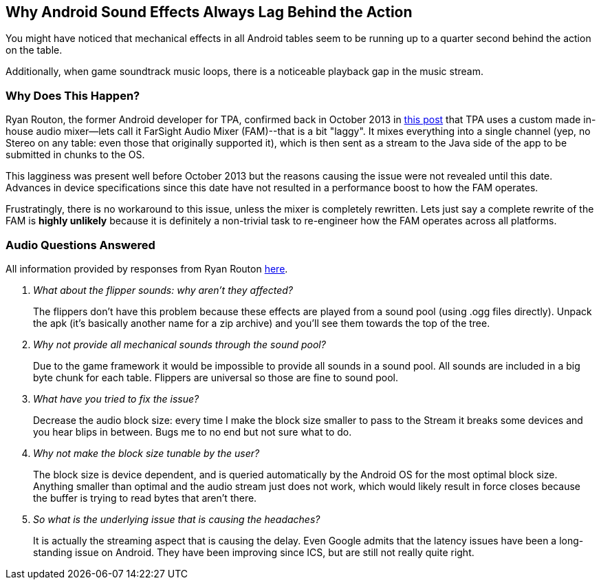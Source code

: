 [[Android_Sound_Delay]]
== Why Android Sound Effects Always Lag Behind the Action
You might have noticed that mechanical effects in all Android tables seem to be running up to a quarter second behind the action on the table.

Additionally, when game soundtrack music loops, there is a noticeable playback gap in the music stream.

=== Why Does This Happen?
Ryan Routon, the former Android developer for TPA, confirmed back in October 2013 in http://pinballarcadefans.com/showthread.php/6182-Pack-19-Beta?p=108893&viewfull=1#post108893[this post] that TPA uses a custom made in-house audio mixer--lets call it FarSight Audio Mixer (FAM)--that is a bit "laggy". It mixes everything into a single channel (yep, no Stereo on any table: even those that originally supported it), which is then sent as a stream to the Java side of the app to be submitted in chunks to the OS.

This lagginess was present well before October 2013 but the reasons causing the issue were not revealed until this date. Advances in device specifications since this date have not resulted in a performance boost to how the FAM operates. 

Frustratingly, there is no workaround to this issue, unless the mixer is completely rewritten. Lets just say a complete rewrite of the FAM is *highly unlikely* because it is definitely a non-trivial task to re-engineer how the FAM operates across all platforms. 

=== Audio Questions Answered
All information provided by responses from Ryan Routon http://pinballarcadefans.com/showthread.php/6182-Pack-19-Beta?p=108944&viewfull=1#post108944[here].

[qanda]
What about the flipper sounds: why aren't they affected?::
The flippers don't have this problem because these effects are played from a sound pool (using .ogg files directly). Unpack the apk (it's basically another name for a zip archive) and you'll see them towards the top of the tree.
Why not provide all mechanical sounds through the sound pool?::
Due to the game framework it would be impossible to provide all sounds in a sound pool. All sounds are included in a big byte chunk for each table. Flippers are universal so those are fine to sound pool.
What have you tried to fix the issue?::
Decrease the audio block size: every time I make the block size smaller to pass to the Stream it breaks some devices and you hear blips in between. Bugs me to no end but not sure what to do.
Why not make the block size tunable by the user?::
The block size is device dependent, and is queried automatically by the Android OS for the most optimal block size. Anything smaller than optimal and the audio stream just does not work, which would likely result in force closes because the buffer is trying to read bytes that aren't there.
So what is the underlying issue that is causing the headaches?::
It is actually the streaming aspect that is causing the delay. Even Google admits that the latency issues have been a long-standing issue on Android. They have been improving since ICS, but are still not really quite right.
